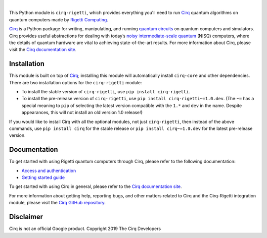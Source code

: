 .. |cirqlogo| image:: https://raw.githubusercontent.com/quantumlib/Cirq/refs/heads/main/docs/images/Cirq_logo_color.svg
   :alt: Cirq logo
   :target: https://github.com/quantumlib/cirq
   :height: 80px

.. |rigettilogo| image:: https://upload.wikimedia.org/wikipedia/commons/0/09/Rigetti_Computing_logo.svg
   :alt: Rigetti logo
   :target: https://rigetti.com/
   :height: 55px

.. |cirq| replace:: Cirq
.. _cirq: https://github.com/quantumlib/cirq

.. |cirq-docs| replace:: Cirq documentation site
.. _cirq-docs: https://quantumai.google/cirq

.. |cirq-github| replace:: Cirq GitHub repository
.. _cirq-github: https://github.com/quantumlib/Cirq

.. |cirq-rigetti| replace:: ``cirq-rigetti``
.. |cirq-core| replace:: ``cirq-core``

.. class:: centered
.. Note: the space between the following items uses no-break spaces.

|cirqlogo|                |rigettilogo|

This Python module is |cirq-rigetti|, which provides everything you'll need to run
|cirq|_ quantum algorithms on quantum computers made by `Rigetti Computing
<https://rigetti.com/>`__.

|cirq|_ is a Python package for writing, manipulating, and running `quantum
circuits <https://en.wikipedia.org/wiki/Quantum_circuit>`__ on quantum
computers and simulators. Cirq provides useful abstractions for dealing with
today’s `noisy intermediate-scale quantum <https://arxiv.org/abs/1801.00862>`__
(NISQ) computers, where the details of quantum hardware are vital to achieving
state-of-the-art results. For more information about Cirq, please visit the
|cirq-docs|_.


Installation
------------

This module is built on top of |cirq|_; installing this module will
automatically install |cirq-core| and other dependencies. There are two
installation options for the |cirq-rigetti| module:

* To install the stable version of |cirq-rigetti|, use ``pip install cirq-rigetti``.

* To install the pre-release version of |cirq-rigetti|, use ``pip install
  cirq-rigetti~=1.0.dev``. (The ``~=`` has a special meaning to ``pip`` of
  selecting the latest version compatible with the ``1.*`` and ``dev`` in the
  name. Despite appearances, this will not install an old version 1.0 release!)

If you would like to install Cirq with all the optional modules, not just
|cirq-rigetti|, then instead of the above commands, use ``pip install cirq`` for
the stable release or ``pip install cirq~=1.0.dev`` for the latest pre-release
version.


Documentation
-------------

To get started with using Rigetti quantum computers through Cirq, please refer to
the following documentation:

* `Access and authentication <https://quantumai.google/cirq/rigetti/access>`__

* `Getting started guide
  <https://quantumai.google/cirq/tutorials/rigetti/getting_started>`__

To get started with using Cirq in general, please refer to the |cirq-docs|_.

For more information about getting help, reporting bugs, and other matters
related to Cirq and the Cirq-Rigetti integration module, please visit the
|cirq-github|_.


Disclaimer
----------

Cirq is not an official Google product. Copyright 2019 The Cirq Developers
